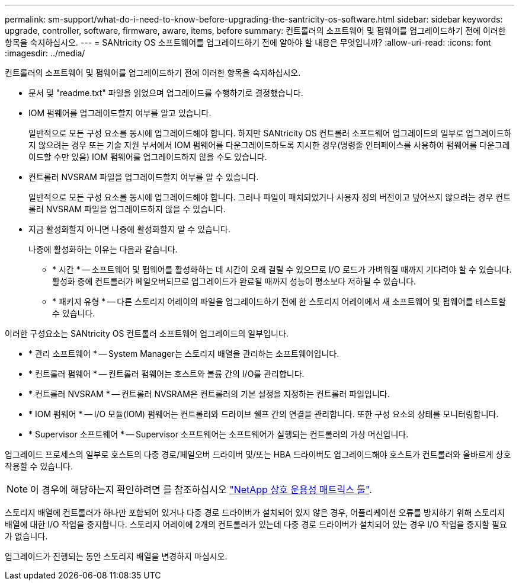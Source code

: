 ---
permalink: sm-support/what-do-i-need-to-know-before-upgrading-the-santricity-os-software.html 
sidebar: sidebar 
keywords: upgrade, controller, software, firmware, aware, items, before 
summary: 컨트롤러의 소프트웨어 및 펌웨어를 업그레이드하기 전에 이러한 항목을 숙지하십시오. 
---
= SANtricity OS 소프트웨어를 업그레이드하기 전에 알아야 할 내용은 무엇입니까?
:allow-uri-read: 
:icons: font
:imagesdir: ../media/


[role="lead"]
컨트롤러의 소프트웨어 및 펌웨어를 업그레이드하기 전에 이러한 항목을 숙지하십시오.

* 문서 및 "readme.txt" 파일을 읽었으며 업그레이드를 수행하기로 결정했습니다.
* IOM 펌웨어를 업그레이드할지 여부를 알고 있습니다.
+
일반적으로 모든 구성 요소를 동시에 업그레이드해야 합니다. 하지만 SANtricity OS 컨트롤러 소프트웨어 업그레이드의 일부로 업그레이드하지 않으려는 경우 또는 기술 지원 부서에서 IOM 펌웨어를 다운그레이드하도록 지시한 경우(명령줄 인터페이스를 사용하여 펌웨어를 다운그레이드할 수만 있음) IOM 펌웨어를 업그레이드하지 않을 수도 있습니다.

* 컨트롤러 NVSRAM 파일을 업그레이드할지 여부를 알 수 있습니다.
+
일반적으로 모든 구성 요소를 동시에 업그레이드해야 합니다. 그러나 파일이 패치되었거나 사용자 정의 버전이고 덮어쓰지 않으려는 경우 컨트롤러 NVSRAM 파일을 업그레이드하지 않을 수 있습니다.

* 지금 활성화할지 아니면 나중에 활성화할지 알 수 있습니다.
+
나중에 활성화하는 이유는 다음과 같습니다.

+
** * 시간 * -- 소프트웨어 및 펌웨어를 활성화하는 데 시간이 오래 걸릴 수 있으므로 I/O 로드가 가벼워질 때까지 기다려야 할 수 있습니다. 활성화 중에 컨트롤러가 페일오버되므로 업그레이드가 완료될 때까지 성능이 평소보다 저하될 수 있습니다.
** * 패키지 유형 * -- 다른 스토리지 어레이의 파일을 업그레이드하기 전에 한 스토리지 어레이에서 새 소프트웨어 및 펌웨어를 테스트할 수 있습니다.




이러한 구성요소는 SANtricity OS 컨트롤러 소프트웨어 업그레이드의 일부입니다.

* * 관리 소프트웨어 * -- System Manager는 스토리지 배열을 관리하는 소프트웨어입니다.
* * 컨트롤러 펌웨어 * -- 컨트롤러 펌웨어는 호스트와 볼륨 간의 I/O를 관리합니다.
* * 컨트롤러 NVSRAM * -- 컨트롤러 NVSRAM은 컨트롤러의 기본 설정을 지정하는 컨트롤러 파일입니다.
* * IOM 펌웨어 * -- I/O 모듈(IOM) 펌웨어는 컨트롤러와 드라이브 쉘프 간의 연결을 관리합니다. 또한 구성 요소의 상태를 모니터링합니다.
* * Supervisor 소프트웨어 * -- Supervisor 소프트웨어는 소프트웨어가 실행되는 컨트롤러의 가상 머신입니다.


업그레이드 프로세스의 일부로 호스트의 다중 경로/페일오버 드라이버 및/또는 HBA 드라이버도 업그레이드해야 호스트가 컨트롤러와 올바르게 상호 작용할 수 있습니다.

[NOTE]
====
이 경우에 해당하는지 확인하려면 를 참조하십시오 https://mysupport.netapp.com/matrix["NetApp 상호 운용성 매트릭스 툴"].

====
스토리지 배열에 컨트롤러가 하나만 포함되어 있거나 다중 경로 드라이버가 설치되어 있지 않은 경우, 어플리케이션 오류를 방지하기 위해 스토리지 배열에 대한 I/O 작업을 중지합니다. 스토리지 어레이에 2개의 컨트롤러가 있는데 다중 경로 드라이버가 설치되어 있는 경우 I/O 작업을 중지할 필요가 없습니다.

업그레이드가 진행되는 동안 스토리지 배열을 변경하지 마십시오.
